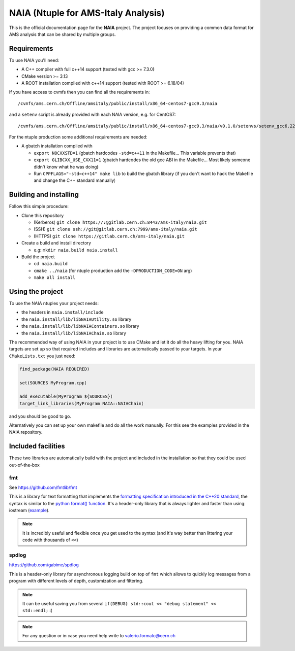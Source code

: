 NAIA (Ntuple for AMS-Italy Analysis)
====================================

This is the official documentation page for the **NAIA** project. The project
focuses on providing a common data format for AMS analysis that can be shared by
multiple groups.

Requirements
------------
To use NAIA you'll need:

* A C++ compiler with full c++14 support (tested with gcc >= 7.3.0)
* CMake version >= 3.13
* A ROOT installation compiled with c++14 support (tested with ROOT >= 6.18/04)

If you have access to cvmfs then you can find all the requirements in::

  /cvmfs/ams.cern.ch/Offline/amsitaly/public/install/x86_64-centos7-gcc9.3/naia

and a ``setenv`` script is already provided with each NAIA version, e.g. for CentOS7::

  /cvmfs/ams.cern.ch/Offline/amsitaly/public/install/x86_64-centos7-gcc9.3/naia/v0.1.0/setenvs/setenv_gcc6.22_cc7.sh


For the ntuple production some additional requirements are needed:

* A gbatch installation compiled with

  * ``export NOCXXSTD=1`` (gbatch hardcodes ``-std=c++11`` in the Makefile... This variable prevents that)
  * ``export GLIBCXX_USE_CXX11=1`` (gbatch hardcodes the old gcc ABI in the Makefile... Most likely someone didn't know what he was doing)
  * Run ``CPPFLAGS="-std=c++14" make lib`` to build the gbatch library (if you don't want to hack the Makefile and change the C++ standard manually)


Building and installing
-----------------------

Follow this simple procedure:

* Clone this repository

  * (Kerberos) ``git clone https://:@gitlab.cern.ch:8443/ams-italy/naia.git``
  * (SSH) ``git clone ssh://git@gitlab.cern.ch:7999/ams-italy/naia.git``
  * (HTTPS) ``git clone https://gitlab.cern.ch/ams-italy/naia.git``

* Create a build and install directory

  * e.g: ``mkdir naia.build naia.install``

* Build the project

  * ``cd naia.build`` 
  * ``cmake ../naia`` (for ntuple production add the ``-DPRODUCTION_CODE=ON`` arg)
  * ``make all install``

.. **Lumache** (/lu'make/) is a Python library for cooks and food lovers
.. that creates recipes mixing random ingredients.
.. It pulls data from the `Open Food Facts database <https://world.openfoodfacts.org/>`_
.. and offers a *simple* and *intuitive* API.

.. Check out the :doc:`usage` section for further information, including
.. how to :ref:`installation` the project.

Using the project
-----------------

To use the NAIA ntuples your project needs:

* the headers in ``naia.install/include``
* the ``naia.install/lib/libNAIAUtility.so`` library
* the ``naia.install/lib/libNAIAContainers.so`` library
* the ``naia.install/lib/libNAIAChain.so`` library

The recommended way of using NAIA in your project is to use CMake and let it do all the heavy lifting for you.
NAIA targets are set up so that required includes and libraries are automatically passed to your targets. 
In your ``CMakeLists.txt`` you just need:

.. code-block:: cmake

  find_package(NAIA REQUIRED)
  
  set(SOURCES MyProgram.cpp)

  add_executable(MyProgram ${SOURCES})
  target_link_libraries(MyProgram NAIA::NAIAChain)

and you should be good to go.

Alternatively you can set up your own makefile and do all the work manually. For this see the examples provided in the 
NAIA repository. 

Included facilities
-------------------

These two libraries are automatically build with the project and included in the installation so that they could be used out-of-the-box

fmt
^^^

See https://github.com/fmtlib/fmt

This is a library for text formatting that implements the `formatting specification introduced in the C++20 standard <https://en.cppreference.com/w/cpp/utility/format>`_, 
the syntax is similar to the `python format() function <https://www.w3schools.com/python/ref_string_format.asp>`_.
It's a header-only library that is always lighter and faster than using iostream (`example <https://github.com/fmtlib/fmt#speed-tests>`_).

.. note:: It is incredibly useful and flexible once you get used to the syntax (and it's way better than littering your code with thousands of ``<<``)

spdlog
^^^^^^

https://github.com/gabime/spdlog

This is a header-only library for asynchronous logging build on top of ``fmt`` which allows to quickly log messages from a program with different 
levels of depth, customization and filtering.

.. note:: It can be useful saving you from several ``if(DEBUG) std::cout << "debug statement" << std::endl;`` :)


.. note::

   For any question or in case you need help write to valerio.formato@cern.ch 

